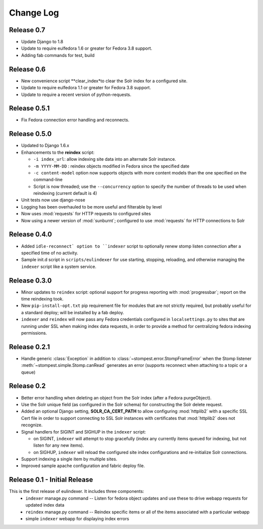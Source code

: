 .. _CHANGELOG:

Change Log
==========

Release 0.7
-----------

* Update Django to 1.8
* Update to require eulfedora 1.6 or greater for Fedora 3.8 support.
* Adding fab commands for test, build

Release 0.6
-----------

* New convenience script **clear_index*to clear the Solr index for a
  configured site.
* Update to require eulfedora 1.1 or greater for Fedora 3.8 support.
* Update to require a recent version of python-requests.

Release 0.5.1
-------------

* Fix Fedora connection error handling and reconnects.

Release 0.5.0
-------------

* Updated to Django 1.6.x
* Enhancements to the **reindex**  script:

  * ``-i index_url``: allow indexing site data into an alternate Solr instance.
  * ``-m YYYY-MM-DD`` : reindex objects modified in Fedora since the specified
    date
  * ``-c content-model`` option now supports objects with more content models
    than the one specified on the command-line
  * Script is now threaded; use the ``--concurrency`` option to specify the
    number of threads to be used when reindexing (current default is 4)

* Unit tests now use django-nose
* Logging has been overhauled to be more useful and filterable by level
* Now uses :mod:`requests` for HTTP requests to configured sites
* Now using a newer version of :mod:`sunburnt`; configured to use
  :mod:`requests` for HTTP connections to Solr

Release 0.4.0
-------------

* Added ``idle-reconnect` option to ``indexer`` script to optionally
  renew stomp listen connection after a specified time of no activity.
* Sample init.d script in ``scripts/eulindexer`` for use starting,
  stopping, reloading, and otherwise managing the ``indexer`` script
  like a system service.

Release 0.3.0
-------------

* Minor updates to ``reindex`` script: optional support for progress
  reporting with :mod:`progressbar`; report on the time reindexing
  took.
* New ``pip-install-opt.txt`` pip requirement file for modules that
  are not strictly required, but probably useful for a standard
  deploy; will be installed by a fab deploy.
* ``indexer`` and ``reindex`` will now pass any Fedora credentials
  configured in ``localsettings.py`` to sites that are running under
  SSL when making index data requests, in order to provide a method
  for centralizing fedora indexing permissions.


Release 0.2.1
-------------

* Handle generic :class:`Exception` in addition to
  :class:`~stompest.error.StompFrameError` when the Stomp listener
  :meth:`~stompest.simple.Stomp.canRead` generates an error (supports
  reconnect when attaching to a topic or a queue)

Release 0.2
-----------

* Better error handling when deleting an object from the Solr index
  (after a Fedora purgeObject).
* Use the Solr unique field (as configured in the Solr schema) for
  constructing the Solr delete request.
* Added an optional Django setting, **SOLR_CA_CERT_PATH** to allow
  configuring :mod:`httplib2` with a specific SSL Cert file in order
  to support connecting to SSL Solr instances with certificates that
  :mod:`httplib2` does not recognize.
* Signal handlers for SIGINT and SIGHUP in the ``indexer`` script:

  * on SIGINT, ``indexer`` will attempt to stop gracefully (index any
    currently items queued for indexing, but not listen for any new
    items).
  * on SIGHUP, ``indexer`` will reload the configured site index
    configurations and re-initialize Solr connections.

* Support indexing a single item by multiple sites.
* Improved sample apache configuration and fabric deploy file.


Release 0.1 - Initial Release
-----------------------------

This is the first release of eulindexer. It includes three components:
 * ``indexer`` manage.py command -- Listen for fedora object updates and
   use these to drive webapp requests for updated index data
 * ``reindex`` manage.py command -- Reindex specific items or all of the
   items associated with a particular webapp
 * simple ``indexer`` webapp for displaying index errors
